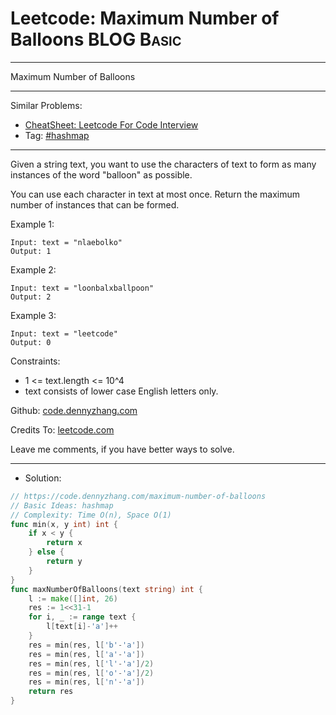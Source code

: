 * Leetcode: Maximum Number of Balloons                          :BLOG:Basic:
#+STARTUP: showeverything
#+OPTIONS: toc:nil \n:t ^:nil creator:nil d:nil
:PROPERTIES:
:type:     hashmap
:END:
---------------------------------------------------------------------
Maximum Number of Balloons
---------------------------------------------------------------------
#+BEGIN_HTML
<a href="https://github.com/dennyzhang/code.dennyzhang.com/tree/master/problems/maximum-number-of-balloons"><img align="right" width="200" height="183" src="https://www.dennyzhang.com/wp-content/uploads/denny/watermark/github.png" /></a>
#+END_HTML
Similar Problems:
- [[https://cheatsheet.dennyzhang.com/cheatsheet-leetcode-A4][CheatSheet: Leetcode For Code Interview]]
- Tag: [[https://code.dennyzhang.com/review-hashmap][#hashmap]]
---------------------------------------------------------------------
Given a string text, you want to use the characters of text to form as many instances of the word "balloon" as possible.

You can use each character in text at most once. Return the maximum number of instances that can be formed.

Example 1:
#+BEGIN_EXAMPLE
Input: text = "nlaebolko"
Output: 1
#+END_EXAMPLE

Example 2:
#+BEGIN_EXAMPLE
Input: text = "loonbalxballpoon"
Output: 2
#+END_EXAMPLE

Example 3:
#+BEGIN_EXAMPLE
Input: text = "leetcode"
Output: 0
#+END_EXAMPLE
 
Constraints:

- 1 <= text.length <= 10^4
- text consists of lower case English letters only.

Github: [[https://github.com/dennyzhang/code.dennyzhang.com/tree/master/problems/maximum-number-of-balloons][code.dennyzhang.com]]

Credits To: [[https://leetcode.com/problems/maximum-number-of-balloons/description/][leetcode.com]]

Leave me comments, if you have better ways to solve.
---------------------------------------------------------------------
- Solution:

#+BEGIN_SRC go
// https://code.dennyzhang.com/maximum-number-of-balloons
// Basic Ideas: hashmap
// Complexity: Time O(n), Space O(1)
func min(x, y int) int {
    if x < y {
        return x
    } else {
        return y
    }
}
func maxNumberOfBalloons(text string) int {
    l := make([]int, 26)
    res := 1<<31-1
    for i, _ := range text {
        l[text[i]-'a']++
    }
    res = min(res, l['b'-'a'])
    res = min(res, l['a'-'a'])
    res = min(res, l['l'-'a']/2)
    res = min(res, l['o'-'a']/2)
    res = min(res, l['n'-'a'])
    return res
}
#+END_SRC

#+BEGIN_HTML
<div style="overflow: hidden;">
<div style="float: left; padding: 5px"> <a href="https://www.linkedin.com/in/dennyzhang001"><img src="https://www.dennyzhang.com/wp-content/uploads/sns/linkedin.png" alt="linkedin" /></a></div>
<div style="float: left; padding: 5px"><a href="https://github.com/dennyzhang"><img src="https://www.dennyzhang.com/wp-content/uploads/sns/github.png" alt="github" /></a></div>
<div style="float: left; padding: 5px"><a href="https://www.dennyzhang.com/slack" target="_blank" rel="nofollow"><img src="https://www.dennyzhang.com/wp-content/uploads/sns/slack.png" alt="slack"/></a></div>
</div>
#+END_HTML
